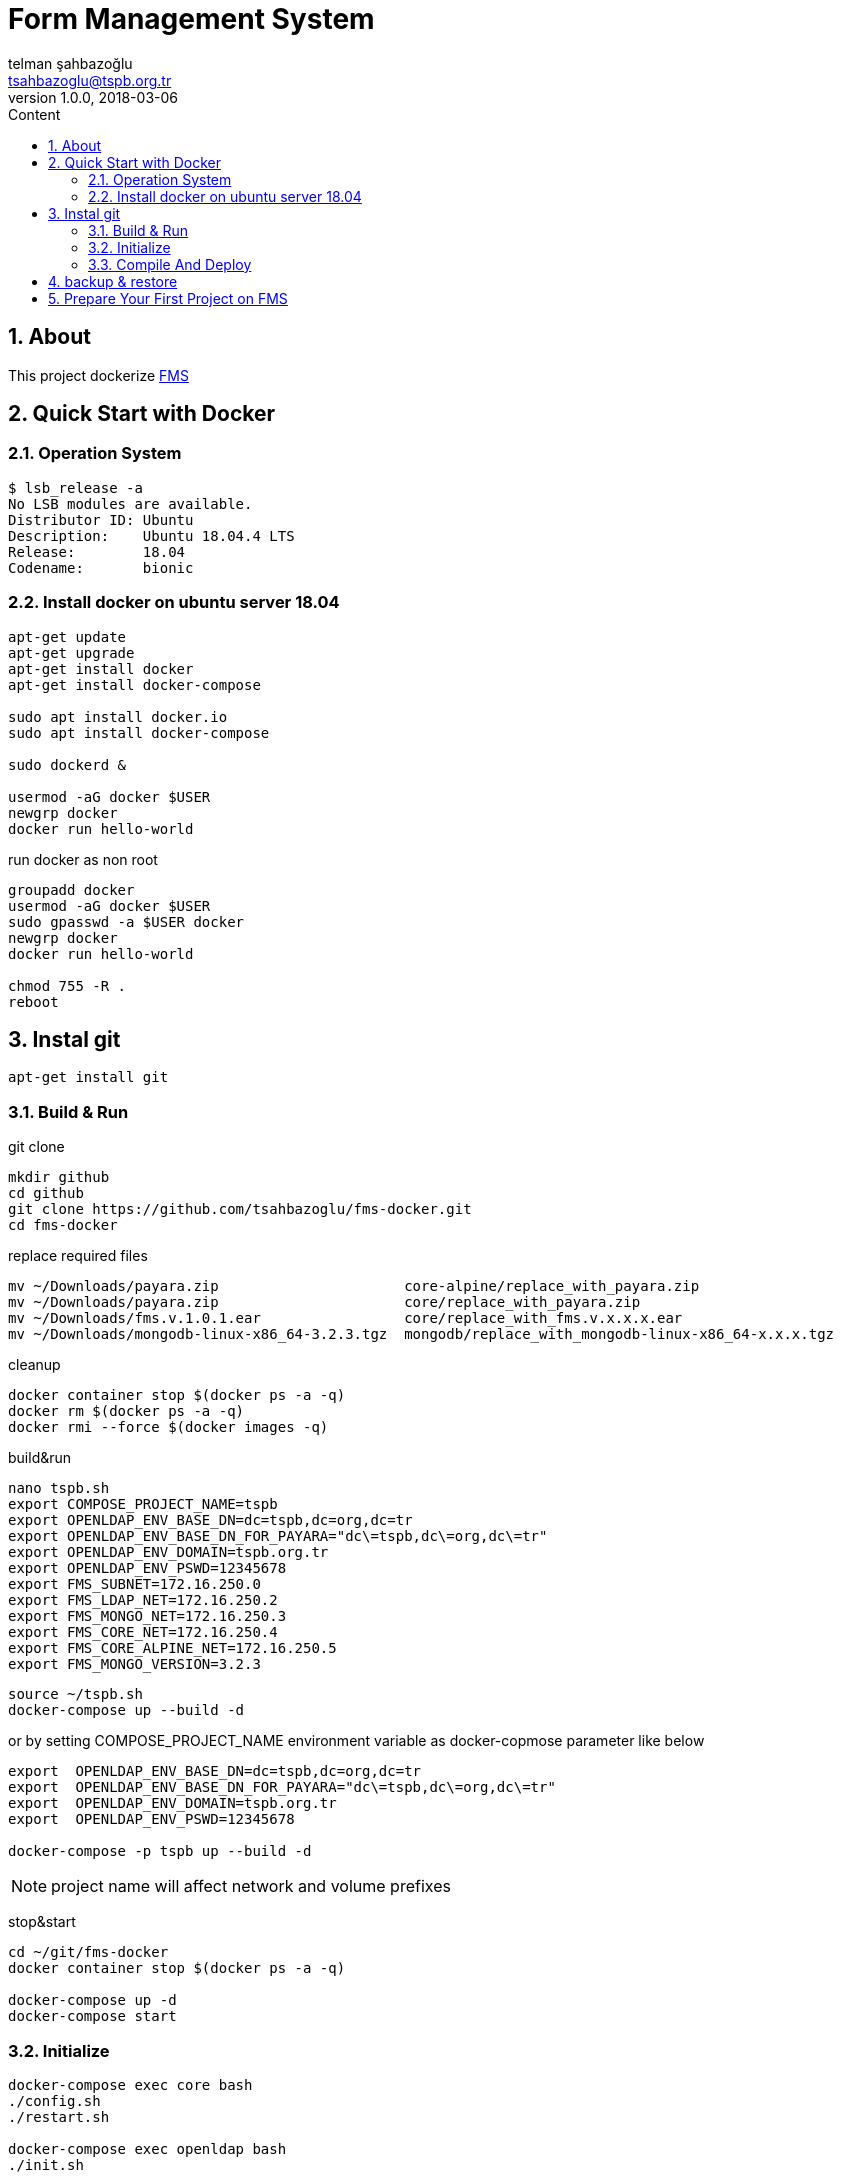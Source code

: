 :toc: left
:toc-title: Content
:toclevels: 3
:sectnums:
:sectnumlevels: 3
:docinfo: shared


= Form Management System
telman şahbazoğlu <tsahbazoglu@tspb.org.tr>
v1.0.0, 2018-03-06
:title-logo-image: image::tspb_logo.png[]


== About

This project dockerize link:https://github.com/tsahbazoglu/fms[FMS^]


[#user-content-quick-start-with-docker]
== Quick Start with Docker

=== Operation System
----
$ lsb_release -a
No LSB modules are available.
Distributor ID:	Ubuntu
Description:	Ubuntu 18.04.4 LTS
Release:	18.04
Codename:	bionic
----

=== Install docker on ubuntu server 18.04
----
apt-get update
apt-get upgrade
apt-get install docker
apt-get install docker-compose

sudo apt install docker.io
sudo apt install docker-compose

sudo dockerd &

usermod -aG docker $USER
newgrp docker
docker run hello-world
----

run docker as non root:: 
----
groupadd docker
usermod -aG docker $USER
sudo gpasswd -a $USER docker
newgrp docker
docker run hello-world

chmod 755 -R .
reboot
----
== Instal git
----
apt-get install git
----

=== Build & Run
git clone::
----
mkdir github
cd github
git clone https://github.com/tsahbazoglu/fms-docker.git
cd fms-docker
----

replace required files::
----
mv ~/Downloads/payara.zip                      core-alpine/replace_with_payara.zip
mv ~/Downloads/payara.zip                      core/replace_with_payara.zip
mv ~/Downloads/fms.v.1.0.1.ear                 core/replace_with_fms.v.x.x.x.ear
mv ~/Downloads/mongodb-linux-x86_64-3.2.3.tgz  mongodb/replace_with_mongodb-linux-x86_64-x.x.x.tgz
----

cleanup::
----
docker container stop $(docker ps -a -q)
docker rm $(docker ps -a -q)
docker rmi --force $(docker images -q)
----

build&run::
----
nano tspb.sh
export COMPOSE_PROJECT_NAME=tspb
export OPENLDAP_ENV_BASE_DN=dc=tspb,dc=org,dc=tr
export OPENLDAP_ENV_BASE_DN_FOR_PAYARA="dc\=tspb,dc\=org,dc\=tr"
export OPENLDAP_ENV_DOMAIN=tspb.org.tr
export OPENLDAP_ENV_PSWD=12345678
export FMS_SUBNET=172.16.250.0
export FMS_LDAP_NET=172.16.250.2
export FMS_MONGO_NET=172.16.250.3
export FMS_CORE_NET=172.16.250.4
export FMS_CORE_ALPINE_NET=172.16.250.5
export FMS_MONGO_VERSION=3.2.3
----

----
source ~/tspb.sh
docker-compose up --build -d
----

or by setting COMPOSE_PROJECT_NAME environment variable as docker-copmose parameter like below

----
export  OPENLDAP_ENV_BASE_DN=dc=tspb,dc=org,dc=tr
export  OPENLDAP_ENV_BASE_DN_FOR_PAYARA="dc\=tspb,dc\=org,dc\=tr"
export  OPENLDAP_ENV_DOMAIN=tspb.org.tr
export  OPENLDAP_ENV_PSWD=12345678

docker-compose -p tspb up --build -d
----

NOTE: project name will affect network and volume prefixes


stop&start::
----
cd ~/git/fms-docker
docker container stop $(docker ps -a -q)

docker-compose up -d
docker-compose start
----

=== Initialize
----
docker-compose exec core bash
./config.sh
./restart.sh

docker-compose exec openldap bash
./init.sh

docker-compose exec mongodb bash
./init.sh
----

=== Compile And Deploy
----
cd ~/github
git clone https://github.com/tsahbazoglu/fms.git
cd ~/github/fms

mvn clean install

docker cp ~/github/fms/fms-ear/target/fms-ear-1.0.0.ear fms-core:/home/fms

cd ~/github/fms-docker
docker-compose exec core ./deploy.sh
----

observe::
----
docker-compose ps
----

check inter connections::
----
docker-compose exec core ping mongodb
docker-compose exec core ping openldap
----

enjoy::
----
http://localhost:8080

username : admin

password : 123
----

== backup & restore
create backup::
----
mkdir ~/fms_backup

docker run --rm \
--volumes-from fms-mongodb \
-v ~/fms_backup:/backup \
ubuntu \
bash -c "cd /home/fms/fmsdb && tar cvf /backup/fms-mongodb-fmsdb-volume.tar ."

docker run --rm \
--volumes-from fms-openldap \
-v ~/fms_backup:/backup \
ubuntu \
bash -c "cd /var/lib/ldap && tar cvf /backup/fms-openldap-data-volume.tar ."

----

check backup::
----
cd ~/fms_backup
ls -lrt 
----

restore tdub::
----
docker volume ls
docker volume rm tdub_mongodb-data
docker volume rm tdub_openldap-data

docker volume create tdub_mongodb-data
docker volume create tdub_openldap-data

cp fms-mongodb-fmsdb-volume.tar ~/fms_backup
cp fms-openldap-data-volume.tar ~/fms_backup
----

----
docker run --rm \
-v tdub_mongodb-data:/recover \
-v ~/fms_backup:/backup \
ubuntu \
bash -c "cd /recover && tar xvf /backup/fms-mongodb-fmsdb-volume.tar"

docker run --rm \
-v tdub_openldap-data:/recover \
-v ~/fms_backup:/backup \
ubuntu \
bash -c "cd /recover && tar xvf /backup/fms-openldap-data-volume.tar"
----

restore tspb::
----
docker run --rm \
-v tspb_mongodb-data:/recover \
-v ~/fms_backup:/backup \
ubuntu \
bash -c "cd /recover && tar xvf /backup/fms-mongodb-fmsdb-volume.tar"

docker run --rm \
-v tspb_openldap-data:/recover \
-v ~/fms_backup:/backup \
ubuntu \
bash -c "cd /recover && tar xvf /backup/fms-openldap-data-volume.tar"
----

----
# docker run -d -v tdub_mongodb-data:/home/fms/fmsdb fms-mongodb
----


== Prepare Your First Project on FMS

In a production environment *link:https://git.tspb.org.tr/fms/fms/blob/master/quick-start-demo-config.js[quick-start-demo-config.js^]* should be replaced with one prepared by expirenced data&buisness analyst.

Please do not hesitate to contact with us to find data&buisness analyst having an expirence with FMS project.

There is also a *https://git.tspb.org.tr/fms/fms/blob/master/DEVELOPER-GUIDE-v1.adoc[developer guide^]* for the contributors who want to educate themselves as a data analyst for FMS project.

We can organize eductaion courses in our office for contributors and companies who want 
to join to our expert team.

We can also consult your team from the scratch to live and support during the your company's project life cycle.

----
cd  ~/git/fms-docker

docker ps  

docker cp quick-start-demo-config.js docker_mongodb_1:/home/tspb

docker exec -it docker_mongodb_1 bash

export MONGODB_HOME=~/Apps/mongodb-linux-x86_64-3.2.6
export PATH=$PATH:$MONGODB_HOME/bin

mongo configdb --quiet quick-start-demo-config.js
----

